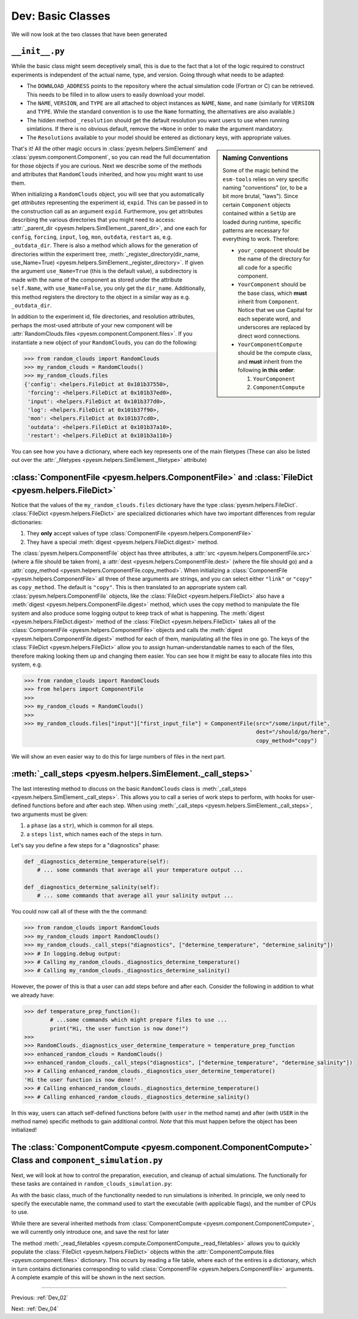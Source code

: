 .. _Dev_03:

##################
Dev: Basic Classes
##################

We will now look at the two classes that have been generated

``__init__.py``
===============

.. code-block:: python
   :linenos:
   :emphasize-lines: 21,22,23,24,26,30,31,32,33,34,35,36,37
   
   """
   random_clouds Component
   
   A Generic Model, Version: 0.1
   
   Please write some more documentation.
   
   Written by component_cookiecutter
   
   ----
   """

   import logging
   import os

   from component import Component


   class RandomClouds(Component):
           """ A docstring for your component """
           DOWNLOAD_ADDRESS = "http://some/address/of/a/project"
           NAME = "random_clouds"
           VERSION = "0.1"
           TYPE = "Generic"

           def _resolution(self, res_key=None):
               """
               Defines the resolution and generates the following attributes
               """
               Resolutions = {None:
                               {"LateralResolution": None,
                               "VerticalResolution": None,
                               "Timestep": None,
                               "_nx": None,
                               "_ny": None,
                               "_nz": None,
                               "_ngridpoints": None,
                               }
                             }
               for key, value in Resolutions[res_key].items():
                   setattr(self, key, value)

While the basic class might seem deceptively small, this is due to the fact
that a lot of the logic required to construct experiments is independent of the
actual name, type, and version. Going through what needs to be adapted:

+ The ``DOWNLOAD_ADDRESS`` points to the repository where the actual simulation
  code (Fortran or C) can be retrieved.  This needs to be filled in to allow
  users to easily download your model.
+ The ``NAME``, ``VERSION``, and ``TYPE`` are all attached to object instances
  as ``NAME``, ``Name``, and ``name`` (similarly for ``VERSION`` and ``TYPE``.
  While the standard convention is to use the ``Name`` formatting, the
  alternatives are also available.)
+ The hidden method ``_resolution`` should get the default resolution you want
  users to use when running simlations. If there is no obvious default, remove
  the ``=None`` in order to make the argument mandatory.
+ The ``Resolutions`` available to your model should be entered as dictionary
  keys, with appropriate values.

.. sidebar:: Naming Conventions

        Some of the magic behind the ``esm-tools`` relies on very specific
        naming "conventions" (or, to be a bit more brutal, "laws"). Since
        certain ``Component`` objects contained within a ``SetUp`` are loaded
        during runtime, specific patterns are necessary for everything to work.
        Therefore:

        + ``your_component`` should be the name of the directory for all code
          for a specific component.
        + ``YourComponent`` should be the base class, which **must** inherit
          from ``Component``. Notice that we use Capital for each seperate
          word, and underscores are replaced by direct word connections. 
        + ``YourComponentCompute`` should be the compute class, and **must**
          inherit from the following **in this order**:

          #. ``YourComponent``
          #. ``ComponentCompute``

That's it! All the other magic occurs in :class:`pyesm.helpers.SimElement` and
:class:`pyesm.component.Component`, so you can read the full documentation for
those objects if you are curious. Next we describe some of the methods and
attributes that ``RandomClouds`` inherited, and how you might want to use them.

When initializing a ``RandomClouds`` object, you will see that you
automatically get *attributes* representing the experiment id, ``expid``. This
can be passed in to the construction call as an argument ``expid``.
Furthermore, you get attributes describing the various directories that you
might need to access: :attr:`_parent_dir
<pyesm.helpers.SimElement._parent_dir>`, and one each for ``config``,
``forcing``, ``input``, ``log``, ``mon``, ``outdata``, ``restart`` as, e.g.
``_outdata_dir``. There is also a method which allows for the generation of
directories within the experiment tree, :meth:`_register_directory(dir_name,
use_Name=True) <pyesm.helpers.SimElement._register_directory>`. If given the
argument ``use_Name=True`` (this is the default value), a subdirectory is made
with the name of the component as stored under the attribute ``self.Name``,
with ``use_Name=False``, you only get the ``dir_name``. Additionally, this
method registers the directory to the object in a similar way as e.g.
``_outdata_dir``.

In addition to the experiment id, file directories, and resolution attributes,
perhaps the most-used attribute of your new component will be
:attr:`RandomClouds.files <pyesm.component.Component.files>`. If you
instantiate a new object of your ``RandomClouds``, you can do the following:

.. code-block:: python

   >>> from random_clouds import RandomClouds
   >>> my_random_clouds = RandomClouds()
   >>> my_random_clouds.files
   {'config': <helpers.FileDict at 0x101b37550>,
    'forcing': <helpers.FileDict at 0x101b37ed0>,
    'input': <helpers.FileDict at 0x101b377d0>,
    'log': <helpers.FileDict at 0x101b37f90>,
    'mon': <helpers.FileDict at 0x101b37cd0>,
    'outdata': <helpers.FileDict at 0x101b37a10>,
    'restart': <helpers.FileDict at 0x101b3a110>}

You can see how you have a dictionary, where each key represents one of the
main filetypes (These can also be listed out over the :attr:`_filetypes
<pyesm.helpers.SimElement._filetype>` attribute)

:class:`ComponentFile <pyesm.helpers.ComponentFile>` and :class:`FileDict <pyesm.helpers.FileDict>`
===================================================================================================

Notice that the values of the ``my_random_clouds.files`` dictionary have the
type :class:`pyesm.helpers.FileDict`. :class:`FileDict
<pyesm.helpers.FileDict>` are specialized dictionaries which have two important
differences from regular dictionaries:

#. They **only** accept values of type :class:`ComponentFile <pyesm.helpers.ComponentFile>`
#. They have a special :meth:`digest <pyesm.helpers.FileDict.digest>` method.

The :class:`pyesm.helpers.ComponentFile` object has three attributes, a
:attr:`src <pyesm.helpers.ComponentFile.src>` (where a file should be taken
from), a :attr:`dest <pyesm.helpers.ComponentFile.dest>` (where the file should
go) and a :attr:`copy_method <pyesm.helpers.ComponentFile.copy_method>`. When
initializing a :class:`ComponentFile <pyesm.helpers.ComponentFile>` all three
of these arguments are strings, and you can select either ``"link"`` or
``"copy"`` as ``copy_method``. The default is ``"copy"``. This is then
translated to an appropriate system call.  :class:`pyesm.helpers.ComponentFile`
objects, like the :class:`FileDict <pyesm.helpers.FileDict>` also have a
:meth:`digest <pyesm.helpers.ComponentFile.digest>` method, which uses the copy
method to manipulate the file system and also produce some logging output to
keep track of what is happening.  The :meth:`digest <pyesm.helpers.FileDict.digest>`
method of the :class:`FileDict <pyesm.helpers.FileDict>` takes all of the
:class:`ComponentFile <pyesm.helpers.ComponentFile>` objects and calls the
:meth:`digest <pyesm.helpers.ComponentFile.digest>` method for each of them,
manipulating all the files in one go. The keys of the :class:`FileDict
<pyesm.helpers.FileDict>` allow you to assign human-understandable
names to each of the files, therefore making looking them up and changing them
easier.  You can see how it might be easy to allocate files into this system,
e.g.

.. code-block:: python

   >>> from random_clouds import RandomClouds
   >>> from helpers import ComponentFile
   >>>
   >>> my_random_clouds = RandomClouds()
   >>>
   >>> my_random_clouds.files["input"]["first_input_file"] = ComponentFile(src="/some/input/file",
                                                                           dest="/should/go/here",
                                                                           copy_method="copy")

We will show an even easier way to do this for large numbers of files in the
next part.

:meth:`_call_steps <pyesm.helpers.SimElement._call_steps>`
============================================================

The last interesting method to discuss on the basic ``RandomClouds`` class is
:meth:`_call_steps <pyesm.helpers.SimElement._call_steps>`. This allows you
to call a series of work steps to perform, with hooks for user-defined
functions before and after each step. When using :meth:`_call_steps
<pyesm.helpers.SimElement._call_steps>`, two arguments must be given:

#. a ``phase`` (as a ``str``), which is common for all steps.
#. a ``steps`` ``list``, which names each of the steps in turn.

Let's say you define a few steps for a "diagnostics" phase:

.. code-block:: python

   def _diagnostics_determine_temperature(self):
       # ... some commands that average all your temperature output ...   

   def _diagnostics_determine_salinity(self):
       # ... some commands that average all your salinity output ...

You could now call all of these with the the command:

.. code-block:: python

   >>> from random_clouds import RandomClouds
   >>> my_random_clouds import RandomClouds()
   >>> my_random_clouds._call_steps("diagnostics", ["determine_temperature", "determine_salinity"])
   >>> # In logging.debug output:
   >>> # Calling my_random_clouds._diagnostics_determine_temperature()
   >>> # Calling my_random_clouds._diagnostics_determine_salinity()

However, the power of this is that a user can add steps before and after each.
Consider the following in addition to what we already have:

.. code-block:: python

   >>> def temperature_prep_function():
           # ...some commands which might prepare files to use ...
           print("Hi, the user function is now done!")
   >>>
   >>> RandomClouds._diagnostics_user_determine_temperature = temperature_prep_function
   >>> enhanced_random_clouds = RandomClouds()
   >>> enhanced_random_clouds._call_steps("diagnostics", ["determine_temperature", "determine_salinity"])
   >>> # Calling enhanced_random_clouds._diagnostics_user_determine_temperature()
   'Hi the user function is now done!'
   >>> # Calling enhanced_random_clouds._diagnostics_determine_temperature()
   >>> # Calling enhanced_random_clouds._diagnostics_determine_salinity()

In this way, users can attach self-defined functions before (with ``user`` in
the method name) and after (with ``USER`` in the method name) specific methods
to gain additional control. *Note* that this must happen before the object has
been initialized!

The :class:`ComponentCompute <pyesm.component.ComponentCompute>` Class and ``component_simulation.py``
======================================================================================================

Next, we will look at how to control the preparation, execution, and cleanup of
actual simulations. The functionally for these tasks are contained in
``random_clouds_simulation.py``:

.. code-block:: python
   :linenos:

   """
   Compute and Post-Processing Jobs for random_clouds
   
   Written by component_cookiecutter
   
   ----
   """
   
   from component.component_simulation import ComponentCompute
   from random_clouds import RandomClouds
   
   class RandomCloudsCompute(RandomClouds, ComponentCompute):
       """ A docstring. Please fill this out at least a little bit """
   
       def _compute_requirements(self):
           """ Compute requriments for random_clouds """
           self.executeable = None
           self.command = None
           self.num_tasks = None
           self.num_threads = None
  
As with the basic class, much of the functionality needed to run simulations is
inherited. In principle, we only need to specify the executable name, the
command used to start the executable (with applicable flags), and the number of
CPUs to use.

While there are several inherited methods from :class:`ComponentCompute
<pyesm.component.ComponentCompute>`, we will currently only introduce one, and
save the rest for later

The method :meth:`_read_filetables
<pyesm.compute.ComponentCompute._read_filetables>` allows you to quickly
populate the :class:`FileDict <pyesm.helpers.FileDict>` objects within the
:attr:`ComponentCompute.files <pyesm.component.files>` dictionary. This occurs
by reading a file table, where each of the entires is a dictionary, which in
turn contains dictionaries corresponding to valid :class:`ComponentFile
<pyesm.helpers.ComponentFile>` arguments. A complete example of this will be
shown in the next section.

----

Previous: :ref:`Dev_02`

Next: :ref:`Dev_04`

